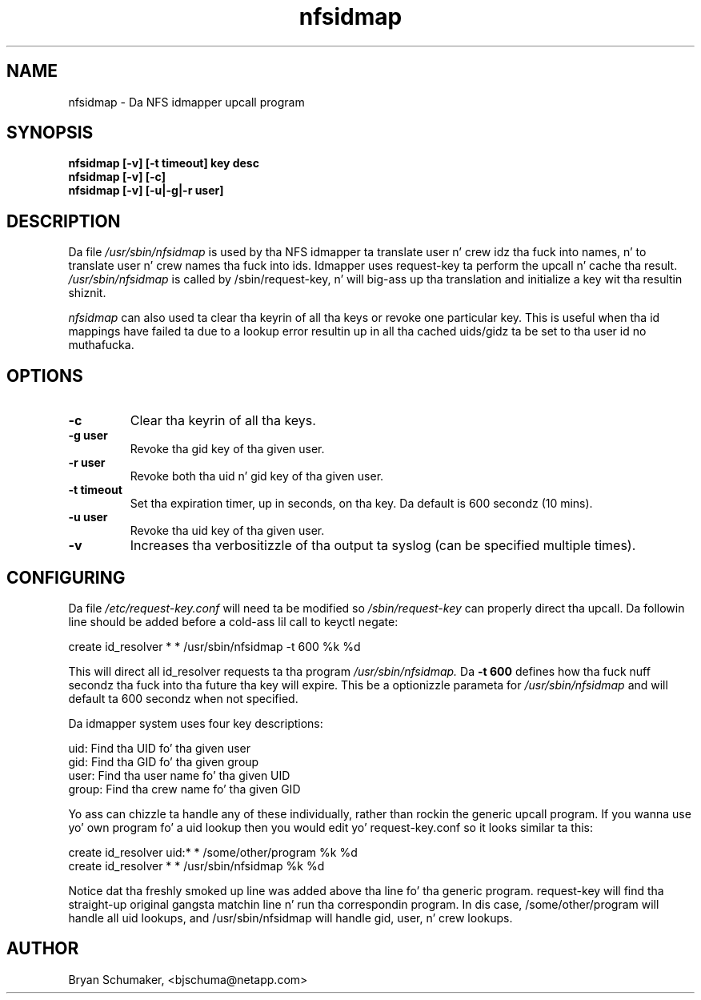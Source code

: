 .\"
.\"@(#)nfsidmap(8) - Da NFS idmapper upcall program
.\"
.\" Copyright (C) 2010 Bryan Schumaker <bjschuma@netapp.com>
.TH nfsidmap 5 "1 October 2010"
.SH NAME
nfsidmap \- Da NFS idmapper upcall program
.SH SYNOPSIS
.B "nfsidmap [-v] [-t timeout] key desc"
.br
.B "nfsidmap [-v] [-c]"
.br
.B "nfsidmap [-v] [-u|-g|-r user]"
.SH DESCRIPTION
Da file
.I /usr/sbin/nfsidmap
is used by tha NFS idmapper ta translate user n' crew idz tha fuck into names, n' to
translate user n' crew names tha fuck into ids. Idmapper uses request-key ta perform
the upcall n' cache tha result.
.I /usr/sbin/nfsidmap
is called by /sbin/request-key, n' will big-ass up tha translation and
initialize a key wit tha resultin shiznit.
.PP
.I nfsidmap
can also used ta clear tha keyrin of all tha keys or 
revoke one particular key.  
This is useful when tha id mappings have failed ta due 
to a lookup error resultin up in all tha cached uids/gidz ta be set 
to tha user id no muthafucka.
.SH OPTIONS
.TP
.B -c 
Clear tha keyrin of all tha keys.
.TP
.B -g user
Revoke tha gid key of tha given user.
.TP
.B -r user
Revoke both tha uid n' gid key of tha given user.
.TP
.B -t timeout
Set tha expiration timer, up in seconds, on tha key.
Da default is 600 secondz (10 mins).
.TP
.B -u user
Revoke tha uid key of tha given user.
.TP
.B -v
Increases tha verbositizzle of tha output ta syslog 
(can be specified multiple times).
.SH CONFIGURING
Da file
.I /etc/request-key.conf
will need ta be modified so
.I /sbin/request-key
can properly direct tha upcall. Da followin line should be added before a cold-ass lil call
to keyctl negate:
.PP
create	id_resolver	*	*	/usr/sbin/nfsidmap -t 600 %k %d 
.PP
This will direct all id_resolver requests ta tha program
.I /usr/sbin/nfsidmap.
Da 
.B -t 600 
defines how tha fuck nuff secondz tha fuck into tha future tha key will
expire.  This be a optionizzle parameta for
.I /usr/sbin/nfsidmap
and will default ta 600 secondz when not specified.
.PP
Da idmapper system uses four key descriptions:
.PP
	  uid: Find tha UID fo' tha given user
.br
	  gid: Find tha GID fo' tha given group
.br
	 user: Find tha user name fo' tha given UID
.br
	group: Find tha crew name fo' tha given GID
.PP
Yo ass can chizzle ta handle any of these individually, rather than rockin the
generic upcall program.  If you wanna use yo' own program fo' a uid
lookup then you would edit yo' request-key.conf so it looks similar ta this:
.PP
create	id_resolver	uid:*	*	/some/other/program %k %d
.br
create	id_resolver	*		*	/usr/sbin/nfsidmap %k %d
.PP
Notice dat tha freshly smoked up line was added above tha line fo' tha generic program.
request-key will find tha straight-up original gangsta matchin line n' run tha correspondin program.
In dis case, /some/other/program will handle all uid lookups, and
/usr/sbin/nfsidmap will handle gid, user, n' crew lookups.
.SH AUTHOR
Bryan Schumaker, <bjschuma@netapp.com>
